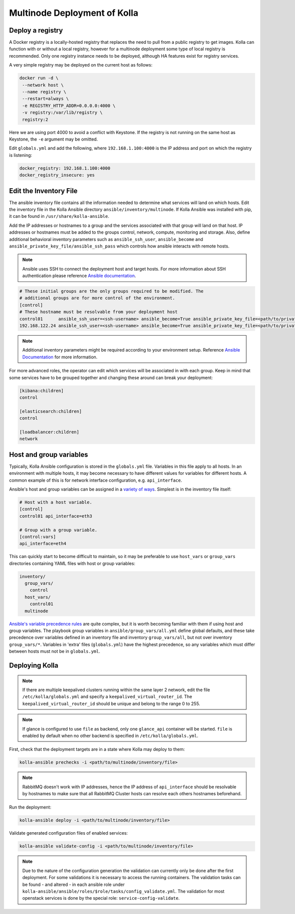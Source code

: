 .. _multinode:

=============================
Multinode Deployment of Kolla
=============================

.. _deploy_a_registry:

Deploy a registry
=================

A Docker registry is a locally-hosted registry that replaces the need to pull
from a public registry to get images. Kolla can function with or without
a local registry, however for a multinode deployment some type of local
registry is recommended. Only one registry instance needs to be deployed,
although HA features exist for registry services.

A very simple registry may be deployed on the current host as follows:

.. code-block:: console

   docker run -d \
    --network host \
    --name registry \
    --restart=always \
    -e REGISTRY_HTTP_ADDR=0.0.0.0:4000 \
    -v registry:/var/lib/registry \
    registry:2

Here we are using port 4000 to avoid a conflict with Keystone. If the registry
is not running on the same host as Keystone, the ``-e`` argument may be
omitted.

Edit ``globals.yml`` and add the following, where ``192.168.1.100:4000`` is the
IP address and port on which the registry is listening:

.. code-block:: yaml

   docker_registry: 192.168.1.100:4000
   docker_registry_insecure: yes

.. _edit-inventory:

Edit the Inventory File
=======================

The ansible inventory file contains all the information needed to determine
what services will land on which hosts. Edit the inventory file in the
Kolla Ansible directory ``ansible/inventory/multinode``. If Kolla Ansible
was installed with pip, it can be found in ``/usr/share/kolla-ansible``.

Add the IP addresses or hostnames to a group and the services associated with
that group will land on that host. IP addresses or hostnames must be added to
the groups control, network, compute, monitoring and storage. Also, define
additional behavioral inventory parameters such as ``ansible_ssh_user``,
``ansible_become`` and ``ansible_private_key_file/ansible_ssh_pass`` which
controls how ansible interacts with remote hosts.

.. note::

   Ansible uses SSH to connect the deployment host and target hosts. For more
   information about SSH authentication please reference
   `Ansible documentation <http://docs.ansible.com/ansible/intro_inventory.html>`__.

.. code-block:: ini

   # These initial groups are the only groups required to be modified. The
   # additional groups are for more control of the environment.
   [control]
   # These hostname must be resolvable from your deployment host
   control01      ansible_ssh_user=<ssh-username> ansible_become=True ansible_private_key_file=<path/to/private-key-file>
   192.168.122.24 ansible_ssh_user=<ssh-username> ansible_become=True ansible_private_key_file=<path/to/private-key-file>

.. note::

   Additional inventory parameters might be required according to your
   environment setup. Reference `Ansible Documentation
   <http://docs.ansible.com/ansible/intro_inventory.html>`__ for more
   information.


For more advanced roles, the operator can edit which services will be
associated in with each group. Keep in mind that some services have to be
grouped together and changing these around can break your deployment:

.. code-block:: ini

   [kibana:children]
   control

   [elasticsearch:children]
   control

   [loadbalancer:children]
   network

.. _multinode-host-and-group-variables:

Host and group variables
========================

Typically, Kolla Ansible configuration is stored in the ``globals.yml`` file.
Variables in this file apply to all hosts. In an environment with multiple
hosts, it may become necessary to have different values for variables for
different hosts. A common example of this is for network interface
configuration, e.g. ``api_interface``.

Ansible's host and group variables can be assigned in a `variety of ways
<https://docs.ansible.com/ansible/latest/user_guide/intro_inventory.html>`_.
Simplest is in the inventory file itself:

.. code-block:: ini

   # Host with a host variable.
   [control]
   control01 api_interface=eth3

   # Group with a group variable.
   [control:vars]
   api_interface=eth4

This can quickly start to become difficult to maintain, so it may be preferable
to use ``host_vars`` or ``group_vars`` directories containing YAML files with
host or group variables:

.. code-block:: console

   inventory/
     group_vars/
       control
     host_vars/
       control01
     multinode

`Ansible's variable precedence rules
<https://docs.ansible.com/ansible/latest/user_guide/playbooks_variables.html#ansible-variable-precedence>`__
are quite complex, but it is worth becoming familiar with them if using host
and group variables. The playbook group variables in
``ansible/group_vars/all.yml`` define global defaults, and these take
precedence over variables defined in an inventory file and inventory
``group_vars/all``, but not over inventory ``group_vars/*``. Variables in
'extra' files (``globals.yml``) have the highest precedence, so any variables
which must differ between hosts must not be in ``globals.yml``.

Deploying Kolla
===============

.. note::

    If there are multiple keepalived clusters running within the same layer 2
    network, edit the file ``/etc/kolla/globals.yml`` and specify a
    ``keepalived_virtual_router_id``. The ``keepalived_virtual_router_id`` should
    be unique and belong to the range 0 to 255.

.. note::

   If glance is configured to use ``file`` as backend, only one ``glance_api``
   container will be started. ``file`` is enabled by default when no other
   backend is specified in ``/etc/kolla/globals.yml``.

First, check that the deployment targets are in a state where Kolla may deploy
to them:

.. code-block:: console

   kolla-ansible prechecks -i <path/to/multinode/inventory/file>

.. note::

   RabbitMQ doesn't work with IP addresses, hence the IP address of
   ``api_interface`` should be resolvable by hostnames to make sure that all
   RabbitMQ Cluster hosts can resolve each others hostnames beforehand.

Run the deployment:

.. code-block:: console

   kolla-ansible deploy -i <path/to/multinode/inventory/file>

Validate generated configuration files of enabled services:

.. code-block:: console

   kolla-ansible validate-config -i <path/to/multinode/inventory/file>

.. note::

   Due to the nature of the configuration generation the validation can
   currently only be done after the first deployment. For some validations
   it is necessary to access the running containers.
   The validation tasks can be found - and altered - in each ansible role under
   ``kolla-ansible/ansible/roles/$role/tasks/config_validate.yml``.
   The validation for most openstack services is done by the special role:
   ``service-config-validate``.

